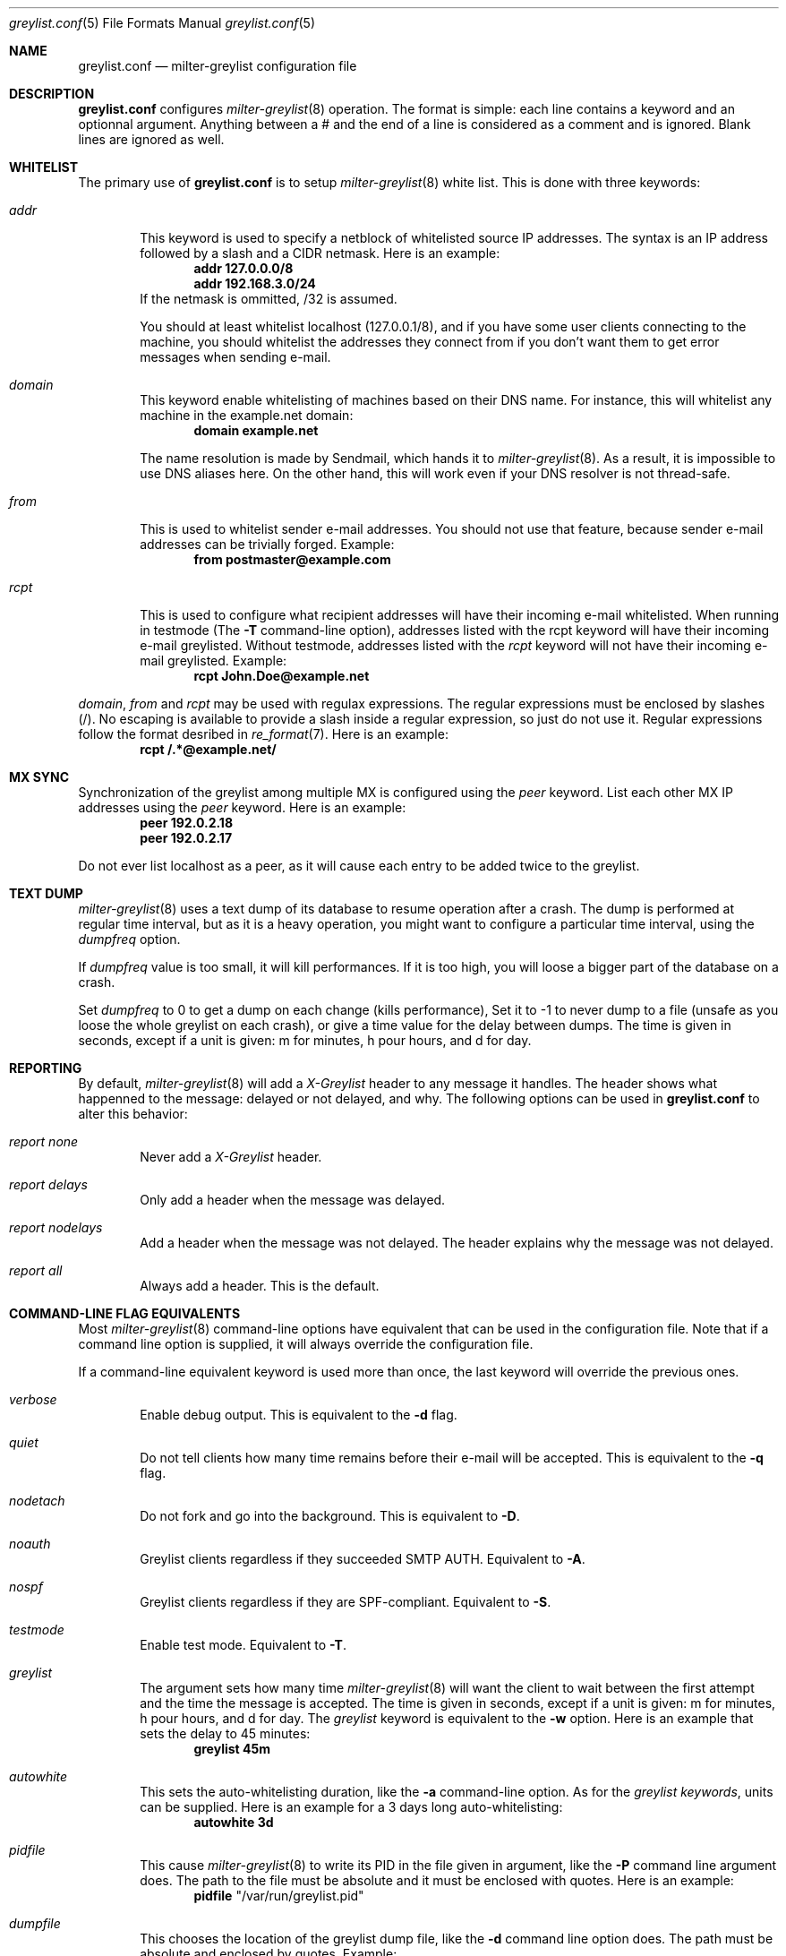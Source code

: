 .\"
.\" $Id: greylist.conf.5,v 1.8 2004/05/26 21:50:13 manu Exp $
.\"
.\" Copyright (c) 2004 Emmanuel Dreyfus
.\" All rights reserved.
.\"
.\" Redistribution and use in source and binary forms, with or without
.\" modification, are permitted provided that the following conditions
.\" are met:
.\" 1. Redistributions of source code must retain the above copyright
.\"    notice, this list of conditions and the following disclaimer.
.\" 2. Redistributions in binary form must reproduce the above copyright
.\"    notice, this list of conditions and the following disclaimer in the
.\"    documentation and/or other materials provided with the distribution.
.\" 3. All advertising materials mentioning features or use of this software
.\"    must display the following acknowledgement:
.\"        This product includes software developed by Emmanuel Dreyfus
.\"
.\" THIS SOFTWARE IS PROVIDED ``AS IS'' AND ANY EXPRESS OR IMPLIED
.\" WARRANTIES, INCLUDING, BUT NOT LIMITED TO, THE IMPLIED WARRANTIES
.\" OF MERCHANTABILITY AND FITNESS FOR A PARTICULAR PURPOSE ARE
.\" DISCLAIMED. IN NO EVENT SHALL THE AUTHOR BE LIABLE FOR ANY DIRECT,
.\" INDIRECT, INCIDENTAL, SPECIAL, EXEMPLARY, OR CONSEQUENTIAL DAMAGES
.\" (INCLUDING, BUT NOT LIMITED TO, PROCUREMENT OF SUBSTITUTE GOODS OR
.\" SERVICES; LOSS OF USE, DATA, OR PROFITS; OR BUSINESS INTERRUPTION)
.\" HOWEVER CAUSED AND ON ANY THEORY OF LIABILITY, WHETHER IN CONTRACT,
.\" STRICT LIABILITY, OR TORT (INCLUDING NEGLIGENCE OR OTHERWISE)
.\" ARISING IN ANY WAY OUT OF THE USE OF THIS SOFTWARE, EVEN IF ADVISED
.\" OF THE POSSIBILITY OF SUCH DAMAGE.
.\"

.Dd Mar 31, 2004
.Dt greylist.conf 5
.Os
.Sh NAME
.Nm greylist.conf
.Nd milter-greylist configuration file
.Sh DESCRIPTION
.Nm 
configures 
.Xr milter-greylist 8
operation. The format is simple: each line contains a keyword and an 
optionnal argument. Anything between a # and the end of a line is 
considered as a comment and is ignored. Blank lines are ignored as well.
.Sh WHITELIST
The primary use of 
.Nm
is to setup 
.Xr milter-greylist 8 
white list. This is done with three keywords:
.Bl -tag -width flag
.It Ar addr
This keyword is used to specify a netblock of whitelisted source IP 
addresses. The syntax is an IP address followed by a slash and a CIDR
netmask. Here is an example:
.Dl addr 127.0.0.0/8
.Dl addr 192.168.3.0/24
If the netmask is ommitted, /32 is assumed.
.Pp
You should at least whitelist localhost (127.0.0.1/8), and if you have
some user clients connecting to the machine, you should whitelist the
addresses they connect from if you don't want them to get error 
messages when sending e-mail.
.It Ar domain
This keyword enable whitelisting of machines based on their DNS name.
For instance, this will whitelist any machine in the example.net domain:
.Dl domain example.net
.Pp
The name resolution is made by Sendmail, which hands it to 
.Xr milter-greylist 8 .
As a result, it is impossible to use DNS aliases here. On the other
hand, this will work even if your DNS resolver is not thread-safe.
.It Ar from
This is used to whitelist sender e-mail addresses. You should not use
that feature, because sender e-mail addresses can be trivially forged.
Example:
.Dl from postmaster@example.com

.It Ar rcpt
This is used to configure what recipient addresses will have their
incoming e-mail whitelisted. When running in testmode (The
.Fl T 
command-line option), addresses listed with the rcpt keyword will have
their incoming e-mail greylisted. Without testmode, addresses listed
with the 
.Ar rcpt 
keyword will not have their incoming e-mail greylisted.
Example:
.Dl rcpt John.Doe@example.net
.El
.Pp
.Ar domain ,
.Ar from
and
.Ar rcpt
may be used with regulax expressions. The regular expressions must be
enclosed by slashes (/). No escaping is available to provide a slash
inside a regular expression, so just do not use it. Regular expressions
follow the format desribed in 
.Xr re_format 7 .
Here is an example:
.Dl rcpt /.*@example\.net/
.Sh MX SYNC
Synchronization of the greylist among multiple MX is configured using the 
.Ar peer 
keyword. List each other MX IP addresses using the 
.Ar peer 
keyword. Here is
an example:
.Dl peer 192.0.2.18
.Dl peer 192.0.2.17
.Pp
Do not ever list localhost as a peer, as it will cause each entry to 
be added twice to the greylist.
.Sh TEXT DUMP
.Xr milter-greylist 8
uses a text dump of its database to resume operation after a crash. The dump is 
performed at regular time interval, but as it is a heavy operation,
you might want to configure a particular time interval, using the
.Ar dumpfreq
option. 
.Pp
If 
.Ar dumpfreq
value is too small, it will kill performances. If it is too high, 
you will loose a bigger part of the database on a crash. 
.Pp
Set 
.Ar dumpfreq
to 0 to get a dump on each change (kills performance),
Set it to -1 to never dump to a file (unsafe as you loose the whole 
greylist on each crash), or give a time value for the delay between dumps.
The time is given in seconds, except if a unit is given: m for minutes, 
h pour hours, and d for day.
.Sh REPORTING
By default, 
.Xr milter-greylist 8 
will add a 
.Ar X-Greylist
header to any message it handles. The header shows what happenned to the
message: delayed or not delayed, and why. The following options can be
used in
.Nm
to alter this behavior:
.Bl -tag -width flag
.It Ar report none
Never add a 
.Ar X-Greylist
header.
.It Ar report delays
Only add a header when the message was delayed.
.It Ar report nodelays
Add a header when the message was not delayed. The header explains why 
the message was not delayed.
.It Ar report all
Always add a header. This is the default.
.El
.Sh COMMAND-LINE FLAG EQUIVALENTS
Most 
.Xr milter-greylist 8
command-line options have equivalent that can be used in the 
configuration file. Note that if a command line option is supplied,
it will always override the configuration file.
.Pp
If a command-line equivalent keyword is used more than once, the last 
keyword will override the previous ones.
.Bl -tag -width flag
.It Ar verbose
Enable debug output. This is equivalent to the
.Fl d
flag.
.It Ar quiet
Do not tell clients how many time remains before their e-mail will
be accepted. This is equivalent to the
.Fl q
flag.
.It Ar nodetach
Do not fork and go into the background. This is equivalent to
.Fl D .
.It Ar noauth
Greylist clients regardless if they succeeded SMTP AUTH. Equivalent to
.Fl A .
.It Ar nospf
Greylist clients regardless if they are SPF-compliant. Equivalent to
.Fl S .
.It Ar testmode
Enable test mode. Equivalent to 
.Fl T .
.It Ar greylist
The argument sets how many time 
.Xr milter-greylist 8
will want the client to wait between the first attempt and the time
the message is accepted. The time is given in seconds, except if a 
unit is given: m for minutes, h pour hours, and d for day. 
The 
.Ar greylist 
keyword is equivalent to the
.Fl w 
option. Here is an example that sets the delay to 45 minutes:
.Dl greylist 45m
.It Ar autowhite
This sets the auto-whitelisting duration, like the
.Fl a
command-line option. As for the 
.Ar greylist keywords , 
units can be
supplied. Here is an example for a 3 days long auto-whitelisting:
.Dl autowhite 3d
.It Ar pidfile
This cause 
.Xr milter-greylist 8
to write its PID in the file given in argument, like the 
.Fl P
command line argument does. The path to the file
must be absolute and it must be enclosed with quotes. Here is an example:
.Dl pidfile Qq /var/run/greylist.pid 
.It Ar dumpfile
This chooses the location of the greylist dump file, like the
.Fl d
command line option does. The path must be absolute and enclosed by quotes.
Example:
.Dl dumpfile Qq /var/milter-greylist/greylist.db
.It Ar subnetmatch
This is equivalent to the 
.Fl L 
command line option. It takes a slash followed by a CIDR mask as argument, 
and it commands the subnet matching feature. Example, for a class C wide
matching:
.Dl subnetmatch /24
.It Ar socket
Like the 
.Fl p
command line option, this keywords is used to specify the socket used
to communicate with
.Xr sendmail 8 .
It must be enclosed with quotes:
.Dl socket Qq /var/milter-greylist/milter-greylist.sock
.It Ar user
This keyword should be followed by a quoted user login. Like the 
.Fl u
option, this is used to run
.Xr milter-greylist 8 
as a non root user. here is an example:
.Dl user Qq smmsp
.El
.Sh MISCELANEOUS
This option has no command line equivalent:
.Bl -tag -width flag
.It Ar timeout
is used to control how long greylist tuples are retained in the database. 
Value is in seconds, except if a suffix is given (m for minutes, h for hours,
d for days). Default is 5 days.
.El
.Pp
The configuration file is reloaded automatically once it is modified and
a new e-mail gets in. Most configuration keywords will take effect
immediatly, except the following, which will only take effect after 
a restart of 
.Xr milter-greylist 8 : 
.Ar nodetach ,
.Ar pidfile ,
.Ar socket ,
and 
.Ar user .
.Pp
The 
.Ar dumpfreq
option can be dynamically changed, but change will only take effect 
after the next dump.
.Sh AUTHOR
.An Emmanuel Dreyfus Aq manu@netbsd.org
.Pp
Thanks to 
.An Helmut Messerer
and
.An Thomas Pfau
for their feebacks on this software.
.Sh SEE ALSO
.Xr milter-greylist 8 ,
.Xr sendmail 8 , 
.Xr syslogd 8 .
.Pp
Evan Harris's paper
.Pa http://projects.puremagic.com/greylisting
.Pp
milter-greylist's web site:
.Pa http://hcpnet.free.fr/milter-greylist
